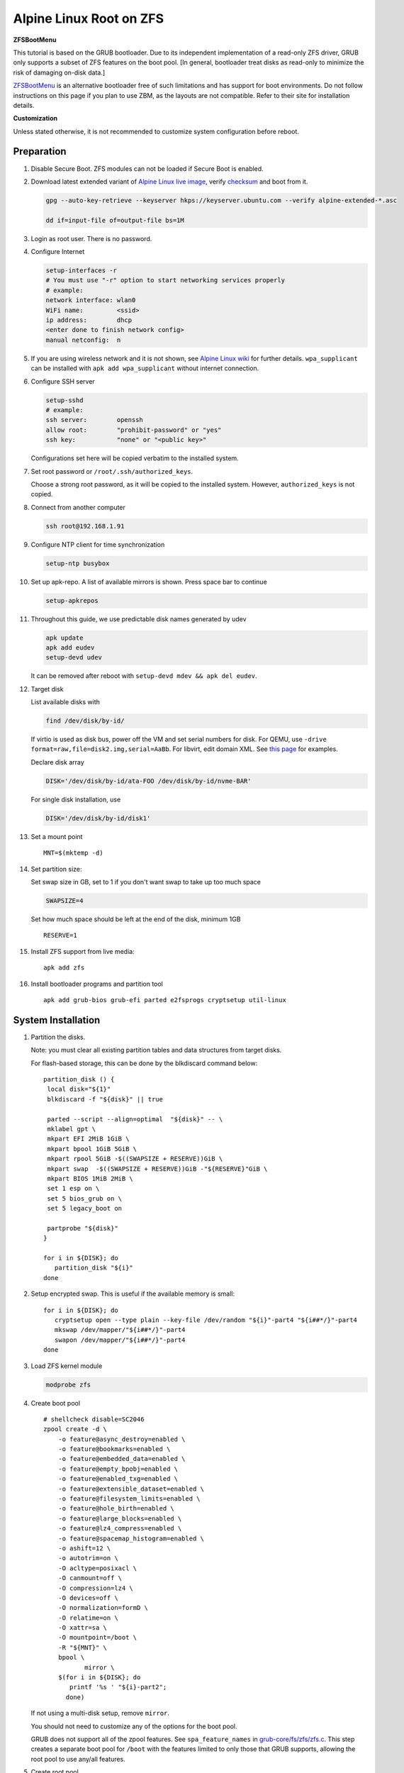 .. highlight:: sh

Alpine Linux Root on ZFS
========================

.. ifconfig:: zfs_root_test

   ::

    # For the CI/CD test run of this guide,
    # Enable verbose logging of bash shell and fail immediately when
    # a commmand fails.
    set -vxeuf
    distro=${1}

    cp /etc/resolv.conf ./"rootfs-${distro}"/etc/resolv.conf
    arch-chroot ./"rootfs-${distro}" sh <<-'ZFS_ROOT_GUIDE_TEST'

    set -vxeuf

    # install alpine setup scripts
    apk update
    apk add alpine-conf curl

**ZFSBootMenu**

This tutorial is based on the GRUB bootloader.  Due to its independent
implementation of a read-only ZFS driver, GRUB only supports a subset
of ZFS features on the boot pool. [In general, bootloader treat disks
as read-only to minimize the risk of damaging on-disk data.]

`ZFSBootMenu <https://zfsbootmenu.org>`__ is an alternative bootloader
free of such limitations and has support for boot environments. Do not
follow instructions on this page if you plan to use ZBM,
as the layouts are not compatible.  Refer
to their site for installation details.

**Customization**

Unless stated otherwise, it is not recommended to customize system
configuration before reboot.

Preparation
---------------------------

#. Disable Secure Boot. ZFS modules can not be loaded if Secure Boot is enabled.
#. Download latest extended variant of `Alpine Linux
   live image
   <https://dl-cdn.alpinelinux.org/alpine/v3.18/releases/x86_64/alpine-extended-3.18.4-x86_64.iso>`__,
   verify `checksum <https://dl-cdn.alpinelinux.org/alpine/v3.18/releases/x86_64/alpine-extended-3.18.4-x86_64.iso.asc>`__
   and boot from it.

   .. code-block:: sh

       gpg --auto-key-retrieve --keyserver hkps://keyserver.ubuntu.com --verify alpine-extended-*.asc

       dd if=input-file of=output-file bs=1M

   .. ifconfig:: zfs_root_test

      # check whether the download page exists
      # alpine version must be in sync with ci/cd test chroot tarball
      curl --head --fail https://dl-cdn.alpinelinux.org/alpine/v3.18/releases/x86_64/alpine-extended-3.18.4-x86_64.iso
      curl --head --fail https://dl-cdn.alpinelinux.org/alpine/v3.18/releases/x86_64/alpine-extended-3.18.4-x86_64.iso.asc

#. Login as root user.  There is no password.
#. Configure Internet

   .. code-block:: sh

     setup-interfaces -r
     # You must use "-r" option to start networking services properly
     # example:
     network interface: wlan0
     WiFi name:         <ssid>
     ip address:        dhcp
     <enter done to finish network config>
     manual netconfig:  n

#. If you are using wireless network and it is not shown, see `Alpine
   Linux wiki
   <https://wiki.alpinelinux.org/wiki/Wi-Fi#wpa_supplicant>`__ for
   further details.  ``wpa_supplicant`` can be installed with ``apk
   add wpa_supplicant`` without internet connection.

#. Configure SSH server

   .. code-block:: sh

     setup-sshd
     # example:
     ssh server:        openssh
     allow root:        "prohibit-password" or "yes"
     ssh key:           "none" or "<public key>"

   Configurations set here will be copied verbatim to the installed system.

#. Set root password or ``/root/.ssh/authorized_keys``.

   Choose a strong root password, as it will be copied to the
   installed system.  However, ``authorized_keys`` is not copied.

#. Connect from another computer

   .. code-block:: sh

    ssh root@192.168.1.91

#. Configure NTP client for time synchronization

   .. code-block:: sh

     setup-ntp busybox

   .. ifconfig:: zfs_root_test

     # this step is unnecessary for chroot and returns 1 when executed

#. Set up apk-repo.  A list of available mirrors is shown.
   Press space bar to continue

   .. code-block:: sh

    setup-apkrepos

#. Throughout this guide, we use predictable disk names generated by
   udev

   .. code-block:: sh

     apk update
     apk add eudev
     setup-devd udev

   It can be removed after reboot with ``setup-devd mdev && apk del eudev``.

   .. ifconfig:: zfs_root_test

      # for some reason, udev is extremely slow in chroot
      # it is not needed for chroot anyway. so, skip this step

#. Target disk

   List available disks with

   .. code-block:: sh

    find /dev/disk/by-id/

   If virtio is used as disk bus, power off the VM and set serial numbers for disk.
   For QEMU, use ``-drive format=raw,file=disk2.img,serial=AaBb``.
   For libvirt, edit domain XML.  See `this page
   <https://bugzilla.redhat.com/show_bug.cgi?id=1245013>`__ for examples.

   Declare disk array

   .. code-block:: sh

    DISK='/dev/disk/by-id/ata-FOO /dev/disk/by-id/nvme-BAR'

   For single disk installation, use

   .. code-block:: sh

    DISK='/dev/disk/by-id/disk1'

   .. ifconfig:: zfs_root_test

    # for github test run, use chroot and loop devices
    DISK="$(losetup -a| grep alpine | cut -f1 -d: | xargs -t -I '{}' printf '{} ')"
    # for maintenance guide test
    DISK="$(losetup -a| grep maintenance | cut -f1 -d: | xargs -t -I '{}' printf '{} ') ${DISK}"

#. Set a mount point
   ::

      MNT=$(mktemp -d)

#. Set partition size:

   Set swap size in GB, set to 1 if you don't want swap to
   take up too much space

   .. code-block:: sh

    SWAPSIZE=4

   .. ifconfig:: zfs_root_test

    # For the test run, use 1GB swap space to avoid hitting CI/CD
    # quota
    SWAPSIZE=1

   Set how much space should be left at the end of the disk, minimum 1GB

   ::

    RESERVE=1

#. Install ZFS support from live media::

    apk add zfs

#. Install bootloader programs and partition tool
   ::

      apk add grub-bios grub-efi parted e2fsprogs cryptsetup util-linux

System Installation
---------------------------

#. Partition the disks.

   Note: you must clear all existing partition tables and data structures from target disks.

   For flash-based storage, this can be done by the blkdiscard command below:
   ::

     partition_disk () {
      local disk="${1}"
      blkdiscard -f "${disk}" || true

      parted --script --align=optimal  "${disk}" -- \
      mklabel gpt \
      mkpart EFI 2MiB 1GiB \
      mkpart bpool 1GiB 5GiB \
      mkpart rpool 5GiB -$((SWAPSIZE + RESERVE))GiB \
      mkpart swap  -$((SWAPSIZE + RESERVE))GiB -"${RESERVE}"GiB \
      mkpart BIOS 1MiB 2MiB \
      set 1 esp on \
      set 5 bios_grub on \
      set 5 legacy_boot on

      partprobe "${disk}"
     }

     for i in ${DISK}; do
        partition_disk "${i}"
     done

   .. ifconfig:: zfs_root_test

      ::

       # When working with GitHub chroot runners, we are using loop
       # devices as installation target.  However, the alias support for
       # loop device was just introduced in March 2023. See
       # https://github.com/systemd/systemd/pull/26693
       # For now, we will create the aliases maunally as a workaround
       looppart="1 2 3 4 5"
       for i in ${DISK}; do
         for j in ${looppart}; do
           if test -e "${i}p${j}"; then
                    ln -s "${i}p${j}" "${i}-part${j}"
                  fi
         done
       done

#. Setup encrypted swap.  This is useful if the available memory is
   small::

     for i in ${DISK}; do
        cryptsetup open --type plain --key-file /dev/random "${i}"-part4 "${i##*/}"-part4
        mkswap /dev/mapper/"${i##*/}"-part4
        swapon /dev/mapper/"${i##*/}"-part4
     done

#. Load ZFS kernel module

   .. code-block:: sh

       modprobe zfs

#. Create boot pool
   ::

      # shellcheck disable=SC2046
      zpool create -d \
          -o feature@async_destroy=enabled \
          -o feature@bookmarks=enabled \
          -o feature@embedded_data=enabled \
          -o feature@empty_bpobj=enabled \
          -o feature@enabled_txg=enabled \
          -o feature@extensible_dataset=enabled \
          -o feature@filesystem_limits=enabled \
          -o feature@hole_birth=enabled \
          -o feature@large_blocks=enabled \
          -o feature@lz4_compress=enabled \
          -o feature@spacemap_histogram=enabled \
          -o ashift=12 \
          -o autotrim=on \
          -O acltype=posixacl \
          -O canmount=off \
          -O compression=lz4 \
          -O devices=off \
          -O normalization=formD \
          -O relatime=on \
          -O xattr=sa \
          -O mountpoint=/boot \
          -R "${MNT}" \
          bpool \
                 mirror \
          $(for i in ${DISK}; do
             printf '%s ' "${i}-part2";
            done)

   If not using a multi-disk setup, remove ``mirror``.

   You should not need to customize any of the options for the boot pool.

   GRUB does not support all of the zpool features. See ``spa_feature_names``
   in `grub-core/fs/zfs/zfs.c
   <http://git.savannah.gnu.org/cgit/grub.git/tree/grub-core/fs/zfs/zfs.c#n276>`__.
   This step creates a separate boot pool for ``/boot`` with the features
   limited to only those that GRUB supports, allowing the root pool to use
   any/all features.

#. Create root pool
   ::

       # shellcheck disable=SC2046
       zpool create \
           -o ashift=12 \
           -o autotrim=on \
           -R "${MNT}" \
           -O acltype=posixacl \
           -O canmount=off \
           -O compression=zstd \
           -O dnodesize=auto \
           -O normalization=formD \
           -O relatime=on \
           -O xattr=sa \
           -O mountpoint=/ \
           rpool \
           mirror \
          $(for i in ${DISK}; do
             printf '%s ' "${i}-part3";
            done)

   If not using a multi-disk setup, remove ``mirror``.

#. Create root system container:

   - Unencrypted

     ::

      zfs create \
       -o canmount=off \
       -o mountpoint=none \
      rpool/alpinelinux

   - Encrypted:

     Avoid ZFS send/recv when using native encryption, see `a ZFS developer's comment on this issue`__ and `this spreadsheet of bugs`__.    A LUKS-based guide has yet to be written. Once compromised, changing password will not keep your
     data safe. See ``zfs-change-key(8)`` for more info

     .. code-block:: sh

      zfs create \
        -o canmount=off \
               -o mountpoint=none \
               -o encryption=on \
               -o keylocation=prompt \
               -o keyformat=passphrase \
      rpool/alpinelinux

   You can automate this step (insecure) with: ``echo POOLPASS | zfs create ...``.

   Create system datasets,
   manage mountpoints with ``mountpoint=legacy``
   ::

      zfs create -o canmount=noauto -o mountpoint=/  rpool/alpinelinux/root
      zfs mount rpool/alpinelinux/root
      zfs create -o mountpoint=legacy rpool/alpinelinux/home
      mkdir "${MNT}"/home
      mount -t zfs rpool/alpinelinux/home "${MNT}"/home
      zfs create -o mountpoint=legacy  rpool/alpinelinux/var
      zfs create -o mountpoint=legacy rpool/alpinelinux/var/lib
      zfs create -o mountpoint=legacy rpool/alpinelinux/var/log
      zfs create -o mountpoint=none bpool/alpinelinux
      zfs create -o mountpoint=legacy bpool/alpinelinux/root
      mkdir "${MNT}"/boot
      mount -t zfs bpool/alpinelinux/root "${MNT}"/boot
      mkdir -p "${MNT}"/var/log
      mkdir -p "${MNT}"/var/lib
      mount -t zfs rpool/alpinelinux/var/lib "${MNT}"/var/lib
      mount -t zfs rpool/alpinelinux/var/log "${MNT}"/var/log

#. Format and mount ESP
   ::

     for i in ${DISK}; do
      mkfs.vfat -n EFI "${i}"-part1
      mkdir -p "${MNT}"/boot/efis/"${i##*/}"-part1
      mount -t vfat -o iocharset=iso8859-1 "${i}"-part1 "${MNT}"/boot/efis/"${i##*/}"-part1
     done

     mkdir -p "${MNT}"/boot/efi
     mount -t vfat -o iocharset=iso8859-1 "$(echo "${DISK}" | sed "s|^ *||"  | cut -f1 -d' '|| true)"-part1 "${MNT}"/boot/efi


System Configuration 
---------------------------

#. Workaround for GRUB to recognize predictable disk names::

     export ZPOOL_VDEV_NAME_PATH=YES

#. Install system to disk

   .. code-block:: sh

     BOOTLOADER=grub setup-disk -k lts -v "${MNT}"

   GRUB installation will fail and will be reinstalled later.
   The error message about ZFS kernel module can be ignored.

   .. ifconfig:: zfs_root_test

     # lts kernel will pull in tons of firmware
     BOOTLOADER=grub setup-disk -k virt -v "${MNT}"

#. Allow EFI system partition to fail at boot::

    sed -i "s|vfat.*rw|vfat rw,nofail|" "${MNT}"/etc/fstab

#. Chroot

   .. code-block:: sh

    for i in /dev /proc /sys; do mkdir -p "${MNT}"/"${i}"; mount --rbind "${i}" "${MNT}"/"${i}"; done
    chroot "${MNT}" /usr/bin/env DISK="${DISK}" sh

   .. ifconfig:: zfs_root_test

     ::

       for i in /dev /proc /sys; do mkdir -p "${MNT}"/"${i}"; mount --rbind "${i}" "${MNT}"/"${i}"; done
       chroot "${MNT}" /usr/bin/env DISK="${DISK}" sh <<-'ZFS_ROOT_NESTED_CHROOT'

       set -vxeuf

#. Apply GRUB workaround

   ::

     echo 'export ZPOOL_VDEV_NAME_PATH=YES' >> /etc/profile.d/zpool_vdev_name_path.sh
     # shellcheck disable=SC1091
     . /etc/profile.d/zpool_vdev_name_path.sh

     # GRUB fails to detect rpool name, hard code as "rpool"
     sed -i "s|rpool=.*|rpool=rpool|"  /etc/grub.d/10_linux

     # BusyBox stat does not recognize zfs, replace fs detection with ZFS
     sed -i 's|stat -f -c %T /|echo zfs|' /usr/sbin/grub-mkconfig

     # grub-probe fails to identify fs mounted at /boot
     BOOT_DEVICE=$(zpool status -P bpool | grep -- -part2 | head -n1 | sed  "s|.*/dev*|/dev|" | sed "s|part2.*|part2|")
     sed -i "s|GRUB_DEVICE_BOOT=.*|GRUB_DEVICE_BOOT=${BOOT_DEVICE}|"  /usr/sbin/grub-mkconfig

   The ``sed`` workaround for ``grub-mkconfig`` needs to be applied
   for every GRUB update, as the update will overwrite the changes.

#. Install GRUB::

      mkdir -p /boot/efi/alpine/grub-bootdir/i386-pc/
      mkdir -p /boot/efi/alpine/grub-bootdir/x86_64-efi/
      for i in ${DISK}; do
       grub-install --target=i386-pc --boot-directory \
           /boot/efi/alpine/grub-bootdir/i386-pc/  "${i}"
      done
      grub-install --target x86_64-efi --boot-directory \
        /boot/efi/alpine/grub-bootdir/x86_64-efi/ --efi-directory \
        /boot/efi --bootloader-id alpine --removable
      if test -d /sys/firmware/efi/efivars/; then
        apk add efibootmgr
        grub-install --target x86_64-efi --boot-directory \
          /boot/efi/alpine/grub-bootdir/x86_64-efi/ --efi-directory \
          /boot/efi --bootloader-id alpine
      fi

#. Generate GRUB menu::

     mkdir -p /boot/grub
     grub-mkconfig -o /boot/grub/grub.cfg
     cp /boot/grub/grub.cfg \
      /boot/efi/alpine/grub-bootdir/x86_64-efi/grub/grub.cfg
     cp /boot/grub/grub.cfg \
      /boot/efi/alpine/grub-bootdir/i386-pc/grub/grub.cfg

   .. ifconfig:: zfs_root_test

      ::

         find /boot/efis/ -name "grub.cfg" -print0 \
         | xargs -t -0I '{}' grub-script-check -v '{}'

#. For both legacy and EFI booting: mirror ESP content::

    espdir=$(mktemp -d)
    find /boot/efi/ -maxdepth 1 -mindepth 1 -type d -print0 \
    | xargs -t -0I '{}' cp -r '{}' "${espdir}"
    find "${espdir}" -maxdepth 1 -mindepth 1 -type d -print0 \
    | xargs -t -0I '{}' sh -vxc "find /boot/efis/ -maxdepth 1 -mindepth 1 -type d -print0 | xargs -t -0I '[]' cp -r '{}' '[]'"

   .. ifconfig:: zfs_root_test

     ::

      ##################################################
      #
      #
      #         MAINTENANCE SCRIPT ENTRY POINT
      #                 DO NOT TOUCH
      #
      #
      #################################################

#. Exit chroot

   .. code-block:: sh

     exit

   .. ifconfig:: zfs_root_test

      # nested chroot ends here
      ZFS_ROOT_NESTED_CHROOT

   .. ifconfig:: zfs_root_test

    ::

     # list contents of boot dir to confirm
     # that the mirroring succeeded
     find "${MNT}"/boot/efis/ -type d > list_of_efi_dirs
     for i in ${DISK}; do
       if ! grep "${i##*/}-part1/efi\|${i##*/}-part1/EFI" list_of_efi_dirs; then
          echo "disk ${i} not found in efi system partition, installation error";
          cat list_of_efi_dirs
          exit 1
       fi
     done

#. Unmount filesystems and create initial system snapshot
   You can later create a boot environment from this snapshot.
   See `Root on ZFS maintenance page <../zfs_root_maintenance.html>`__.
   ::

    umount -Rl "${MNT}"
    zfs snapshot -r rpool@initial-installation
    zfs snapshot -r bpool@initial-installation
    zpool export -a

#. Reboot

   .. code-block:: sh

     reboot

   .. ifconfig:: zfs_root_test

     # chroot ends here
     ZFS_ROOT_GUIDE_TEST

.. _a ZFS developer's comment on this issue: https://ol.reddit.com/r/zfs/comments/10n8fsn/does_openzfs_have_a_new_developer_for_the_native/j6b8k1m/
.. _this spreadsheet of bugs: https://docs.google.com/spreadsheets/d/1OfRSXibZ2nIE9DGK6swwBZXgXwdCPKgp4SbPZwTexCg/htmlview
